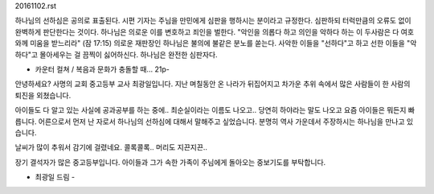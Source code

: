 20161102.rst 
하나님의 선하심은 공의로 표출된다.
시편 기자는 주님을 만민에게 심판을 행하시는 분이라고 규정한다.
심판하되 터럭만큼의 오류도 없이 완벽하게 판단한다는 것이다. 
하나님은 의로운 이를 변호하고 죄인을 벌한다.
"악인을 의롭다 하고 의인을 악하다 하는 이 두사람은 다 여호와께 미움을 받느리라" (잠 17:15)
의로운 재판장인 하나님은 불의에 불같은 분노를 쏟는다. 
사악한 이들을 "선하다"고 하고 선한 이들을 "악하다"고 몰아세우는 걸 끔찍이 싫어하신다. 
하나님은 완전한 심판자다. 

- 카운터 컬쳐 / 복음과 문화가 충돌할 때... 21p- 

안녕하세요? 사명의 교회 중고등부 교사 최광일입니다.
지난 며칠동안 온 나라가 뒤집어지고 차가운 추위 속에서 많은 사람들이 한 사람의 퇴진을 외쳤습니다.

아이들도 다 알고 있는 사실에 공과공부를 하는 중에.. 
최순실이라는 이름도 나오고.. 당연히 하야라는 말도 나오고 
요즘 아이들은 뭐든지 빠릅니다. 
어른으로서 먼저 난 자로서 하나님의 선하심에 대해서 말해주고 싶었습니다.
분명히 역사 가운데서 주장하시는 하나님을 만나고 있습니다. 

날씨가 많이 추워서 감기에 걸렸네요. 콜록콜록.. 머리도 지끈지끈.. 

장기 결석자가 많은 중고등부입니다. 
아이들과 그가 속한 가족이 주님에게 돌아오는 중보기도를 부탁합니다.

- 최광일 드림 - 

